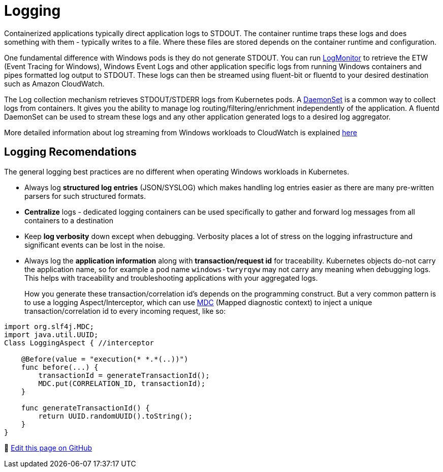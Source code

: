 [."topic"]
[#windows-logging]
= Logging
:info_doctype: section
:imagesdir: images/windows/

Containerized applications typically direct application logs to STDOUT. The container runtime traps these logs and does something with them - typically writes to a file. Where these files are stored depends on the container runtime and configuration.

One fundamental difference with Windows pods is they do not generate STDOUT. You can run https://github.com/microsoft/windows-container-tools/tree/master/LogMonitor[LogMonitor] to retrieve the ETW (Event Tracing for Windows), Windows Event Logs and other application specific logs from running Windows containers and pipes formatted log output to STDOUT. These logs can then be streamed using fluent-bit or fluentd to your desired destination such as Amazon CloudWatch.

The Log collection mechanism retrieves STDOUT/STDERR logs from Kubernetes pods. A https://kubernetes.io/docs/concepts/workloads/controllers/daemonset/[DaemonSet] is a common way to collect logs from containers. It gives you the ability to manage log routing/filtering/enrichment independently of the application. A fluentd DaemonSet can be used to stream these logs and any other application generated logs to a desired log aggregator.

More detailed information about log streaming from Windows workloads to CloudWatch is explained https://aws.amazon.com/blogs/containers/streaming-logs-from-amazon-eks-windows-pods-to-amazon-cloudwatch-logs-using-fluentd/[here]

== Logging Recomendations

The general logging best practices are no different when operating Windows workloads in Kubernetes.

* Always log *structured log entries* (JSON/SYSLOG) which makes handling log entries easier as there are many pre-written parsers for such structured formats.
* *Centralize* logs - dedicated logging containers can be used specifically to gather and forward log messages from all containers to a destination
* Keep *log verbosity* down except when debugging. Verbosity places a lot of stress on the logging infrastructure and significant events can be lost in the noise.
* Always log the *application information* along with *transaction/request id* for traceability. Kubernetes objects do-not carry the application name, so for example a pod name `windows-twryrqyw` may not carry any meaning when debugging logs. This helps with traceability and troubleshooting applications with your aggregated logs.
+
How you generate these transaction/correlation id's depends on the programming construct. But a very common pattern is to use a logging Aspect/Interceptor, which can use https://logging.apache.org/log4j/1.2/apidocs/org/apache/log4j/MDC.html[MDC] (Mapped diagnostic context) to inject a unique transaction/correlation id to every incoming request, like so:

[,java]
----
import org.slf4j.MDC;
import java.util.UUID;
Class LoggingAspect { //interceptor

    @Before(value = "execution(* *.*(..))")
    func before(...) {
        transactionId = generateTransactionId();
        MDC.put(CORRELATION_ID, transactionId);
    }

    func generateTransactionId() {
        return UUID.randomUUID().toString();
    }
}
----


📝 https://github.com/aws/aws-eks-best-practices/tree/master/latest/bpg/windows/logging.adoc[Edit this page on GitHub]